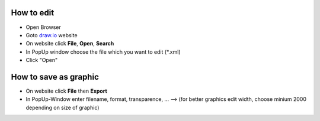 How to edit
===========

- Open Browser
- Goto `draw.io`_ website
- On website click **File**, **Open**, **Search**
- In PopUp window choose the file which you want to edit (*.xml)
- Click "Open"

.. _draw.io: https://www.draw.io

How to save as graphic
======================

- On website click **File** then **Export**
- In PopUp-Window enter filename, format, transparence, ...
  --> (for better graphics edit width, choose minium 2000 depending on size of graphic)
